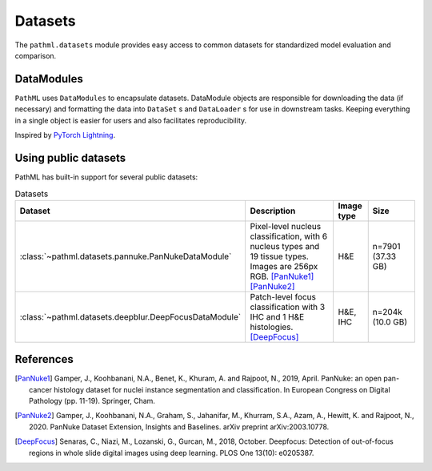 Datasets
========

The ``pathml.datasets`` module provides easy access to common datasets for standardized model evaluation and comparison.

DataModules
--------------

``PathML`` uses ``DataModules`` to encapsulate datasets.
DataModule objects are responsible for downloading the data (if necessary) and formatting the data into ``DataSet`` s and
``DataLoader`` s for use in downstream tasks.
Keeping everything in a single object is easier for users and also facilitates reproducibility.

Inspired by `PyTorch Lightning <https://pytorch-lightning.readthedocs.io/en/latest/datamodules.html>`_.


Using public datasets
---------------------

PathML has built-in support for several public datasets:

.. list-table:: Datasets
   :widths: 20 50 10 20
   :header-rows: 1

   * - Dataset
     - Description
     - Image type
     - Size
   * - :class:`~pathml.datasets.pannuke.PanNukeDataModule`
     - Pixel-level nucleus classification, with 6 nucleus types and 19 tissue types.
       Images are 256px RGB. [PanNuke1]_ [PanNuke2]_
     - H&E
     - n=7901 (37.33 GB)
   * - :class:`~pathml.datasets.deepblur.DeepFocusDataModule`
     - Patch-level focus classification with 3 IHC and 1 H&E histologies. [DeepFocus]_
     - H&E, IHC
     - n=204k (10.0 GB)


References
----------

.. [PanNuke1] Gamper, J., Koohbanani, N.A., Benet, K., Khuram, A. and Rajpoot, N., 2019, April. PanNuke: an open pan-cancer
        histology dataset for nuclei instance segmentation and classification. In European Congress on Digital
        Pathology (pp. 11-19). Springer, Cham.
.. [PanNuke2] Gamper, J., Koohbanani, N.A., Graham, S., Jahanifar, M., Khurram, S.A., Azam, A., Hewitt, K. and Rajpoot, N.,
        2020. PanNuke Dataset Extension, Insights and Baselines. arXiv preprint arXiv:2003.10778.
.. [DeepFocus] Senaras, C., Niazi, M., Lozanski, G., Gurcan, M., 2018, October. Deepfocus: Detection of out-of-focus regions
        in whole slide digital images using deep learning. PLOS One 13(10): e0205387.
